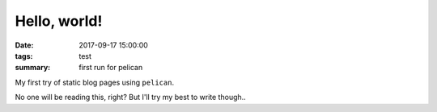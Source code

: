 Hello, world!
#############

:date: 2017-09-17 15:00:00
:tags: test
:summary: first run for pelican

My first try of static blog pages using ``pelican``.

No one will be reading this, right? But I'll try my best to write though..

